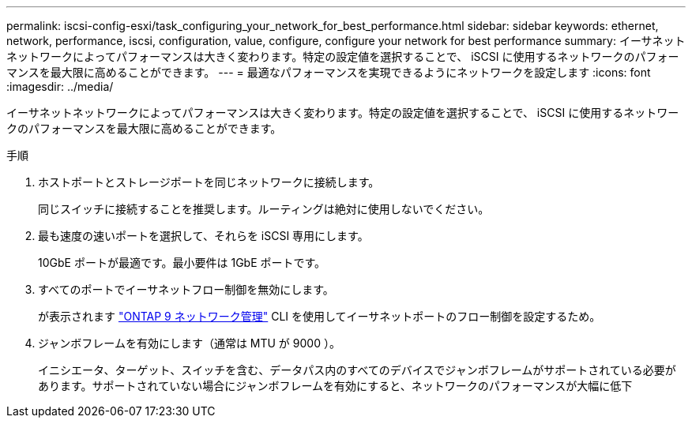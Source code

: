 ---
permalink: iscsi-config-esxi/task_configuring_your_network_for_best_performance.html 
sidebar: sidebar 
keywords: ethernet, network, performance, iscsi, configuration, value, configure, configure your network for best performance 
summary: イーサネットネットワークによってパフォーマンスは大きく変わります。特定の設定値を選択することで、 iSCSI に使用するネットワークのパフォーマンスを最大限に高めることができます。 
---
= 最適なパフォーマンスを実現できるようにネットワークを設定します
:icons: font
:imagesdir: ../media/


[role="lead"]
イーサネットネットワークによってパフォーマンスは大きく変わります。特定の設定値を選択することで、 iSCSI に使用するネットワークのパフォーマンスを最大限に高めることができます。

.手順
. ホストポートとストレージポートを同じネットワークに接続します。
+
同じスイッチに接続することを推奨します。ルーティングは絶対に使用しないでください。

. 最も速度の速いポートを選択して、それらを iSCSI 専用にします。
+
10GbE ポートが最適です。最小要件は 1GbE ポートです。

. すべてのポートでイーサネットフロー制御を無効にします。
+
が表示されます link:https://docs.netapp.com/us-en/ontap/networking/index.html["ONTAP 9 ネットワーク管理"] CLI を使用してイーサネットポートのフロー制御を設定するため。

. ジャンボフレームを有効にします（通常は MTU が 9000 ）。
+
イニシエータ、ターゲット、スイッチを含む、データパス内のすべてのデバイスでジャンボフレームがサポートされている必要があります。サポートされていない場合にジャンボフレームを有効にすると、ネットワークのパフォーマンスが大幅に低下


